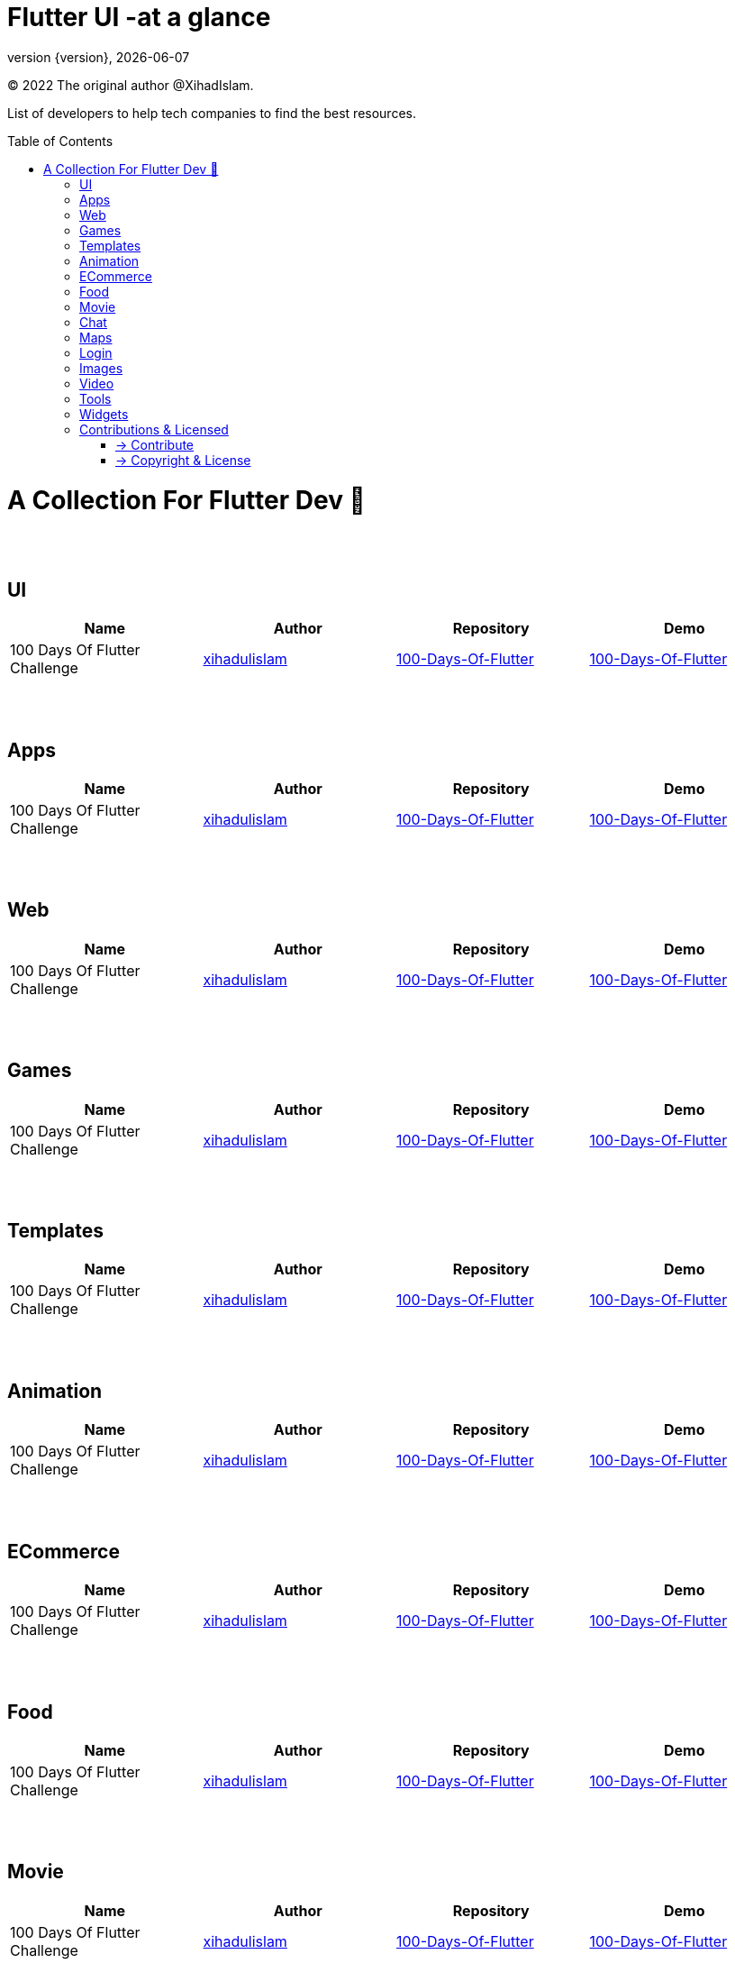 = Flutter UI -at a glance
;
:revnumber: {version}
:revdate: {localdate}
:toc:
:toc-placement!:

(C) 2022 The original author @XihadIslam.

List of developers to help tech companies to find the best resources.

toc::[]

= A Collection For Flutter Dev 💖


{nbsp} +
{nbsp} +


== UI

|===
|Name |Author |Repository |Demo

// start from here
|100 Days Of Flutter Challenge
|https://github.com/xihadulislam[xihadulislam]
|https://github.com/xihadulislam/100-Days-Of-Flutter[100-Days-Of-Flutter]
|https://github.com/xihadulislam/100-Days-Of-Flutter[100-Days-Of-Flutter]
// end of a table


|===



{nbsp} +
{nbsp} +

== Apps

|===
|Name |Author |Repository |Demo

// start from here
|100 Days Of Flutter Challenge
|https://github.com/xihadulislam[xihadulislam]
|https://github.com/xihadulislam/100-Days-Of-Flutter[100-Days-Of-Flutter]
|https://github.com/xihadulislam/100-Days-Of-Flutter[100-Days-Of-Flutter]
// end of a table


|===

{nbsp} +
{nbsp} +

== Web

|===
|Name |Author |Repository |Demo

// start from here
|100 Days Of Flutter Challenge
|https://github.com/xihadulislam[xihadulislam]
|https://github.com/xihadulislam/100-Days-Of-Flutter[100-Days-Of-Flutter]
|https://github.com/xihadulislam/100-Days-Of-Flutter[100-Days-Of-Flutter]
// end of a table


|===


{nbsp} +
{nbsp} +

== Games

|===
|Name |Author |Repository |Demo

// start from here
|100 Days Of Flutter Challenge
|https://github.com/xihadulislam[xihadulislam]
|https://github.com/xihadulislam/100-Days-Of-Flutter[100-Days-Of-Flutter]
|https://github.com/xihadulislam/100-Days-Of-Flutter[100-Days-Of-Flutter]
// end of a table


|===


{nbsp} +
{nbsp} +

== Templates

|===
|Name |Author |Repository |Demo

// start from here
|100 Days Of Flutter Challenge
|https://github.com/xihadulislam[xihadulislam]
|https://github.com/xihadulislam/100-Days-Of-Flutter[100-Days-Of-Flutter]
|https://github.com/xihadulislam/100-Days-Of-Flutter[100-Days-Of-Flutter]
// end of a table

|===

{nbsp} +
{nbsp} +

== Animation

|===
|Name |Author |Repository |Demo

// start from here
|100 Days Of Flutter Challenge
|https://github.com/xihadulislam[xihadulislam]
|https://github.com/xihadulislam/100-Days-Of-Flutter[100-Days-Of-Flutter]
|https://github.com/xihadulislam/100-Days-Of-Flutter[100-Days-Of-Flutter]
// end of a table

|===


{nbsp} +
{nbsp} +

== ECommerce

|===
|Name |Author |Repository |Demo

// start from here
|100 Days Of Flutter Challenge
|https://github.com/xihadulislam[xihadulislam]
|https://github.com/xihadulislam/100-Days-Of-Flutter[100-Days-Of-Flutter]
|https://github.com/xihadulislam/100-Days-Of-Flutter[100-Days-Of-Flutter]
// end of a table

|===


{nbsp} +
{nbsp} +

== Food

|===
|Name |Author |Repository |Demo

// start from here
|100 Days Of Flutter Challenge
|https://github.com/xihadulislam[xihadulislam]
|https://github.com/xihadulislam/100-Days-Of-Flutter[100-Days-Of-Flutter]
|https://github.com/xihadulislam/100-Days-Of-Flutter[100-Days-Of-Flutter]
// end of a table

|===


{nbsp} +
{nbsp} +

== Movie

|===
|Name |Author |Repository |Demo

// start from here
|100 Days Of Flutter Challenge
|https://github.com/xihadulislam[xihadulislam]
|https://github.com/xihadulislam/100-Days-Of-Flutter[100-Days-Of-Flutter]
|https://github.com/xihadulislam/100-Days-Of-Flutter[100-Days-Of-Flutter]
// end of a table

|===

{nbsp} +
{nbsp} +

== Chat

|===
|Name |Author |Repository |Demo

// start from here
|100 Days Of Flutter Challenge
|https://github.com/xihadulislam[xihadulislam]
|https://github.com/xihadulislam/100-Days-Of-Flutter[100-Days-Of-Flutter]
|https://github.com/xihadulislam/100-Days-Of-Flutter[100-Days-Of-Flutter]
// end of a table

|===


{nbsp} +
{nbsp} +

== Maps

|===
|Name |Author |Repository |Demo

// start from here
|100 Days Of Flutter Challenge
|https://github.com/xihadulislam[xihadulislam]
|https://github.com/xihadulislam/100-Days-Of-Flutter[100-Days-Of-Flutter]
|https://github.com/xihadulislam/100-Days-Of-Flutter[100-Days-Of-Flutter]
// end of a table

|===


{nbsp} +
{nbsp} +

== Login

|===
|Name |Author |Repository |Demo

// start from here
|100 Days Of Flutter Challenge
|https://github.com/xihadulislam[xihadulislam]
|https://github.com/xihadulislam/100-Days-Of-Flutter[100-Days-Of-Flutter]
|https://github.com/xihadulislam/100-Days-Of-Flutter[100-Days-Of-Flutter]
// end of a table

|===
{nbsp} +
{nbsp} +

== Images

|===
|Name |Author |Repository |Demo

// start from here
|100 Days Of Flutter Challenge
|https://github.com/xihadulislam[xihadulislam]
|https://github.com/xihadulislam/100-Days-Of-Flutter[100-Days-Of-Flutter]
|https://github.com/xihadulislam/100-Days-Of-Flutter[100-Days-Of-Flutter]
// end of a table

|===

{nbsp} +
{nbsp} +

== Video

|===
|Name |Author |Repository |Demo

// start from here
|100 Days Of Flutter Challenge
|https://github.com/xihadulislam[xihadulislam]
|https://github.com/xihadulislam/100-Days-Of-Flutter[100-Days-Of-Flutter]
|https://github.com/xihadulislam/100-Days-Of-Flutter[100-Days-Of-Flutter]
// end of a table

|===

{nbsp} +
{nbsp} +

== Tools

|===
|Name |Author |Repository |Demo

// start from here
|100 Days Of Flutter Challenge
|https://github.com/xihadulislam[xihadulislam]
|https://github.com/xihadulislam/100-Days-Of-Flutter[100-Days-Of-Flutter]
|https://github.com/xihadulislam/100-Days-Of-Flutter[100-Days-Of-Flutter]
// end of a table

|===

{nbsp} +
{nbsp} +

== Widgets

|===
|Name |Author |Repository |Demo

// start from here
|100 Days Of Flutter Challenge
|https://github.com/xihadulislam[xihadulislam]
|https://github.com/xihadulislam/100-Days-Of-Flutter[100-Days-Of-Flutter]
|https://github.com/xihadulislam/100-Days-Of-Flutter[100-Days-Of-Flutter]
// end of a table

|===





// {nbsp} +
// {nbsp} +
//
// === Web
// |===
// |Name |Author |Repository
//
// // start from here
// |100 Days Of Flutter Challenge
// |https://github.com/xihadulislam[xihadulislam]
// |https://github.com/xihadulislam/100-Days-Of-Flutter[100-Days-Of-Flutter]
// // end of a table
//
// |===
//



{nbsp} +
{nbsp} +

== Contributions & Licensed

=== -> Contribute

 Contributions are always welcome!Create a pull request.

=== -> Copyright & License

Licensed under the MIT License, see the link:LICENSE[LICENSE] file for details.
